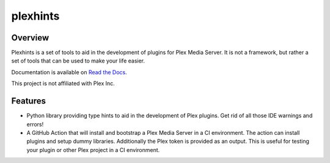 plexhints
=========
.. image:: https://img.shields.io/github/actions/workflow/status/lizardbyte/plexhints/CI.yml.svg?branch=master&label=CI%20build&logo=github&style=for-the-badge
   :alt: GitHub Workflow Status (CI)
   :target: https://github.com/LizardByte/plexhints/actions/workflows/CI.yml?query=branch%3Amaster

.. image:: https://img.shields.io/readthedocs/plexhints.svg?label=Docs&style=for-the-badge&logo=readthedocs
   :alt: Read the Docs
   :target: http://plexhints.readthedocs.io/

.. image:: https://img.shields.io/codecov/c/gh/LizardByte/plexhints.svg?token=1LYYVYWY9D&style=for-the-badge&logo=codecov&label=codecov
   :alt: Codecov
   :target: https://codecov.io/gh/LizardByte/plexhints

.. image:: https://img.shields.io/github/downloads/lizardbyte/plexhints/total.svg?style=for-the-badge&logo=github
   :alt: GitHub Releases
   :target: https://github.com/LizardByte/plexhints/releases/latest

.. image:: https://img.shields.io/pypi/v/plexhints.svg?style=for-the-badge&logo=pypi&label=pypi%20package
   :alt: PyPI
   :target: https://pypi.org/project/plexhints/

.. image:: https://img.shields.io/pypi/dm/plexhints?style=for-the-badge&logo=pypi&label=pypi%20downloads
   :alt: PyPI - Downloads
   :target: https://pypi.org/project/plexhints/

Overview
--------
Plexhints is a set of tools to aid in the development of plugins for Plex Media Server. It is not a framework, but
rather a set of tools that can be used to make your life easier.

Documentation is available on `Read the Docs <http://plexhints.readthedocs.io/>`__.

This project is not affiliated with Plex Inc.

Features
--------
- Python library providing type hints to aid in the development of Plex plugins. Get rid of all those IDE warnings
  and errors!
- A GitHub Action that will install and bootstrap a Plex Media Server in a CI environment. The action can install
  plugins and setup dummy libraries. Additionally the Plex token is provided as an output. This is useful for testing
  your plugin or other Plex project in a CI environment.
